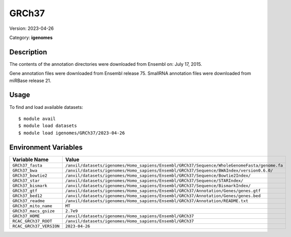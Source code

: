 ======
GRCh37
======

Version: 2023-04-26

Category: **igenomes**

Description
-----------

The contents of the annotation directories were downloaded from Ensembl on: July 17, 2015.

Gene annotation files were downloaded from Ensembl release 75. SmallRNA annotation files were downloaded from miRBase release 21.

Usage
-----

To find and load available datasets::

    $ module avail
    $ module load datasets
    $ module load igenomes/GRCh37/2023-04-26
Environment Variables
-------------------

.. list-table::
   :header-rows: 1
   :widths: 25 75

   * - **Variable Name**
     - **Value**
   * - ``GRCh37_fasta``
     - ``/anvil/datasets/igenomes/Homo_sapiens/Ensembl/GRCh37/Sequence/WholeGenomeFasta/genome.fa``
   * - ``GRCh37_bwa``
     - ``/anvil/datasets/igenomes/Homo_sapiens/Ensembl/GRCh37/Sequence/BWAIndex/version0.6.0/``
   * - ``GRCh37_bowtie2``
     - ``/anvil/datasets/igenomes/Homo_sapiens/Ensembl/GRCh37/Sequence/Bowtie2Index/``
   * - ``GRCh37_star``
     - ``/anvil/datasets/igenomes/Homo_sapiens/Ensembl/GRCh37/Sequence/STARIndex/``
   * - ``GRCh37_bismark``
     - ``/anvil/datasets/igenomes/Homo_sapiens/Ensembl/GRCh37/Sequence/BismarkIndex/``
   * - ``GRCh37_gtf``
     - ``/anvil/datasets/igenomes/Homo_sapiens/Ensembl/GRCh37/Annotation/Genes/genes.gtf``
   * - ``GRCh37_bed12``
     - ``/anvil/datasets/igenomes/Homo_sapiens/Ensembl/GRCh37/Annotation/Genes/genes.bed``
   * - ``GRCh37_readme``
     - ``/anvil/datasets/igenomes/Homo_sapiens/Ensembl/GRCh37/Annotation/README.txt``
   * - ``GRCh37_mito_name``
     - ``MT``
   * - ``GRCh37_macs_gsize``
     - ``2.7e9``
   * - ``GRCh37_HOME``
     - ``/anvil/datasets/igenomes/Homo_sapiens/Ensembl/GRCh37``
   * - ``RCAC_GRCh37_ROOT``
     - ``/anvil/datasets/igenomes/Homo_sapiens/Ensembl/GRCh37``
   * - ``RCAC_GRCh37_VERSION``
     - ``2023-04-26``
